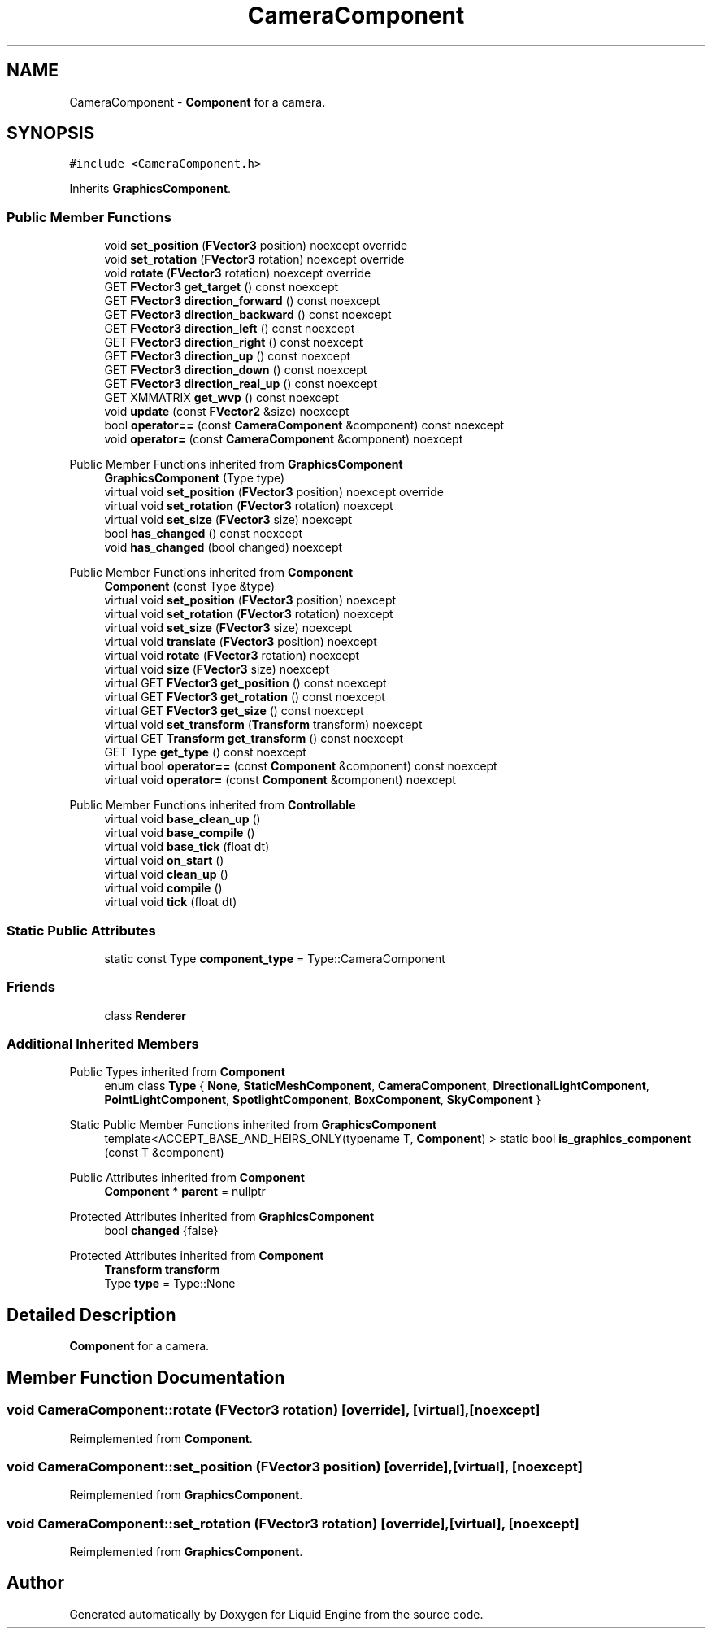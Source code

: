 .TH "CameraComponent" 3 "Thu Feb 8 2024" "Liquid Engine" \" -*- nroff -*-
.ad l
.nh
.SH NAME
CameraComponent \- \fBComponent\fP for a camera\&.  

.SH SYNOPSIS
.br
.PP
.PP
\fC#include <CameraComponent\&.h>\fP
.PP
Inherits \fBGraphicsComponent\fP\&.
.SS "Public Member Functions"

.in +1c
.ti -1c
.RI "void \fBset_position\fP (\fBFVector3\fP position) noexcept override"
.br
.ti -1c
.RI "void \fBset_rotation\fP (\fBFVector3\fP rotation) noexcept override"
.br
.ti -1c
.RI "void \fBrotate\fP (\fBFVector3\fP rotation) noexcept override"
.br
.ti -1c
.RI "GET \fBFVector3\fP \fBget_target\fP () const noexcept"
.br
.ti -1c
.RI "GET \fBFVector3\fP \fBdirection_forward\fP () const noexcept"
.br
.ti -1c
.RI "GET \fBFVector3\fP \fBdirection_backward\fP () const noexcept"
.br
.ti -1c
.RI "GET \fBFVector3\fP \fBdirection_left\fP () const noexcept"
.br
.ti -1c
.RI "GET \fBFVector3\fP \fBdirection_right\fP () const noexcept"
.br
.ti -1c
.RI "GET \fBFVector3\fP \fBdirection_up\fP () const noexcept"
.br
.ti -1c
.RI "GET \fBFVector3\fP \fBdirection_down\fP () const noexcept"
.br
.ti -1c
.RI "GET \fBFVector3\fP \fBdirection_real_up\fP () const noexcept"
.br
.ti -1c
.RI "GET XMMATRIX \fBget_wvp\fP () const noexcept"
.br
.ti -1c
.RI "void \fBupdate\fP (const \fBFVector2\fP &size) noexcept"
.br
.ti -1c
.RI "bool \fBoperator==\fP (const \fBCameraComponent\fP &component) const noexcept"
.br
.ti -1c
.RI "void \fBoperator=\fP (const \fBCameraComponent\fP &component) noexcept"
.br
.in -1c

Public Member Functions inherited from \fBGraphicsComponent\fP
.in +1c
.ti -1c
.RI "\fBGraphicsComponent\fP (Type type)"
.br
.ti -1c
.RI "virtual void \fBset_position\fP (\fBFVector3\fP position) noexcept override"
.br
.ti -1c
.RI "virtual void \fBset_rotation\fP (\fBFVector3\fP rotation) noexcept"
.br
.ti -1c
.RI "virtual void \fBset_size\fP (\fBFVector3\fP size) noexcept"
.br
.ti -1c
.RI "bool \fBhas_changed\fP () const noexcept"
.br
.ti -1c
.RI "void \fBhas_changed\fP (bool changed) noexcept"
.br
.in -1c

Public Member Functions inherited from \fBComponent\fP
.in +1c
.ti -1c
.RI "\fBComponent\fP (const Type &type)"
.br
.ti -1c
.RI "virtual void \fBset_position\fP (\fBFVector3\fP position) noexcept"
.br
.ti -1c
.RI "virtual void \fBset_rotation\fP (\fBFVector3\fP rotation) noexcept"
.br
.ti -1c
.RI "virtual void \fBset_size\fP (\fBFVector3\fP size) noexcept"
.br
.ti -1c
.RI "virtual void \fBtranslate\fP (\fBFVector3\fP position) noexcept"
.br
.ti -1c
.RI "virtual void \fBrotate\fP (\fBFVector3\fP rotation) noexcept"
.br
.ti -1c
.RI "virtual void \fBsize\fP (\fBFVector3\fP size) noexcept"
.br
.ti -1c
.RI "virtual GET \fBFVector3\fP \fBget_position\fP () const noexcept"
.br
.ti -1c
.RI "virtual GET \fBFVector3\fP \fBget_rotation\fP () const noexcept"
.br
.ti -1c
.RI "virtual GET \fBFVector3\fP \fBget_size\fP () const noexcept"
.br
.ti -1c
.RI "virtual void \fBset_transform\fP (\fBTransform\fP transform) noexcept"
.br
.ti -1c
.RI "virtual GET \fBTransform\fP \fBget_transform\fP () const noexcept"
.br
.ti -1c
.RI "GET Type \fBget_type\fP () const noexcept"
.br
.ti -1c
.RI "virtual bool \fBoperator==\fP (const \fBComponent\fP &component) const noexcept"
.br
.ti -1c
.RI "virtual void \fBoperator=\fP (const \fBComponent\fP &component) noexcept"
.br
.in -1c

Public Member Functions inherited from \fBControllable\fP
.in +1c
.ti -1c
.RI "virtual void \fBbase_clean_up\fP ()"
.br
.ti -1c
.RI "virtual void \fBbase_compile\fP ()"
.br
.ti -1c
.RI "virtual void \fBbase_tick\fP (float dt)"
.br
.ti -1c
.RI "virtual void \fBon_start\fP ()"
.br
.ti -1c
.RI "virtual void \fBclean_up\fP ()"
.br
.ti -1c
.RI "virtual void \fBcompile\fP ()"
.br
.ti -1c
.RI "virtual void \fBtick\fP (float dt)"
.br
.in -1c
.SS "Static Public Attributes"

.in +1c
.ti -1c
.RI "static const Type \fBcomponent_type\fP = Type::CameraComponent"
.br
.in -1c
.SS "Friends"

.in +1c
.ti -1c
.RI "class \fBRenderer\fP"
.br
.in -1c
.SS "Additional Inherited Members"


Public Types inherited from \fBComponent\fP
.in +1c
.ti -1c
.RI "enum class \fBType\fP { \fBNone\fP, \fBStaticMeshComponent\fP, \fBCameraComponent\fP, \fBDirectionalLightComponent\fP, \fBPointLightComponent\fP, \fBSpotlightComponent\fP, \fBBoxComponent\fP, \fBSkyComponent\fP }"
.br
.in -1c

Static Public Member Functions inherited from \fBGraphicsComponent\fP
.in +1c
.ti -1c
.RI "template<ACCEPT_BASE_AND_HEIRS_ONLY(typename T, \fBComponent\fP) > static bool \fBis_graphics_component\fP (const T &component)"
.br
.in -1c

Public Attributes inherited from \fBComponent\fP
.in +1c
.ti -1c
.RI "\fBComponent\fP * \fBparent\fP = nullptr"
.br
.in -1c

Protected Attributes inherited from \fBGraphicsComponent\fP
.in +1c
.ti -1c
.RI "bool \fBchanged\fP {false}"
.br
.in -1c

Protected Attributes inherited from \fBComponent\fP
.in +1c
.ti -1c
.RI "\fBTransform\fP \fBtransform\fP"
.br
.ti -1c
.RI "Type \fBtype\fP = Type::None"
.br
.in -1c
.SH "Detailed Description"
.PP 
\fBComponent\fP for a camera\&. 
.SH "Member Function Documentation"
.PP 
.SS "void CameraComponent::rotate (\fBFVector3\fP rotation)\fC [override]\fP, \fC [virtual]\fP, \fC [noexcept]\fP"

.PP
Reimplemented from \fBComponent\fP\&.
.SS "void CameraComponent::set_position (\fBFVector3\fP position)\fC [override]\fP, \fC [virtual]\fP, \fC [noexcept]\fP"

.PP
Reimplemented from \fBGraphicsComponent\fP\&.
.SS "void CameraComponent::set_rotation (\fBFVector3\fP rotation)\fC [override]\fP, \fC [virtual]\fP, \fC [noexcept]\fP"

.PP
Reimplemented from \fBGraphicsComponent\fP\&.

.SH "Author"
.PP 
Generated automatically by Doxygen for Liquid Engine from the source code\&.
